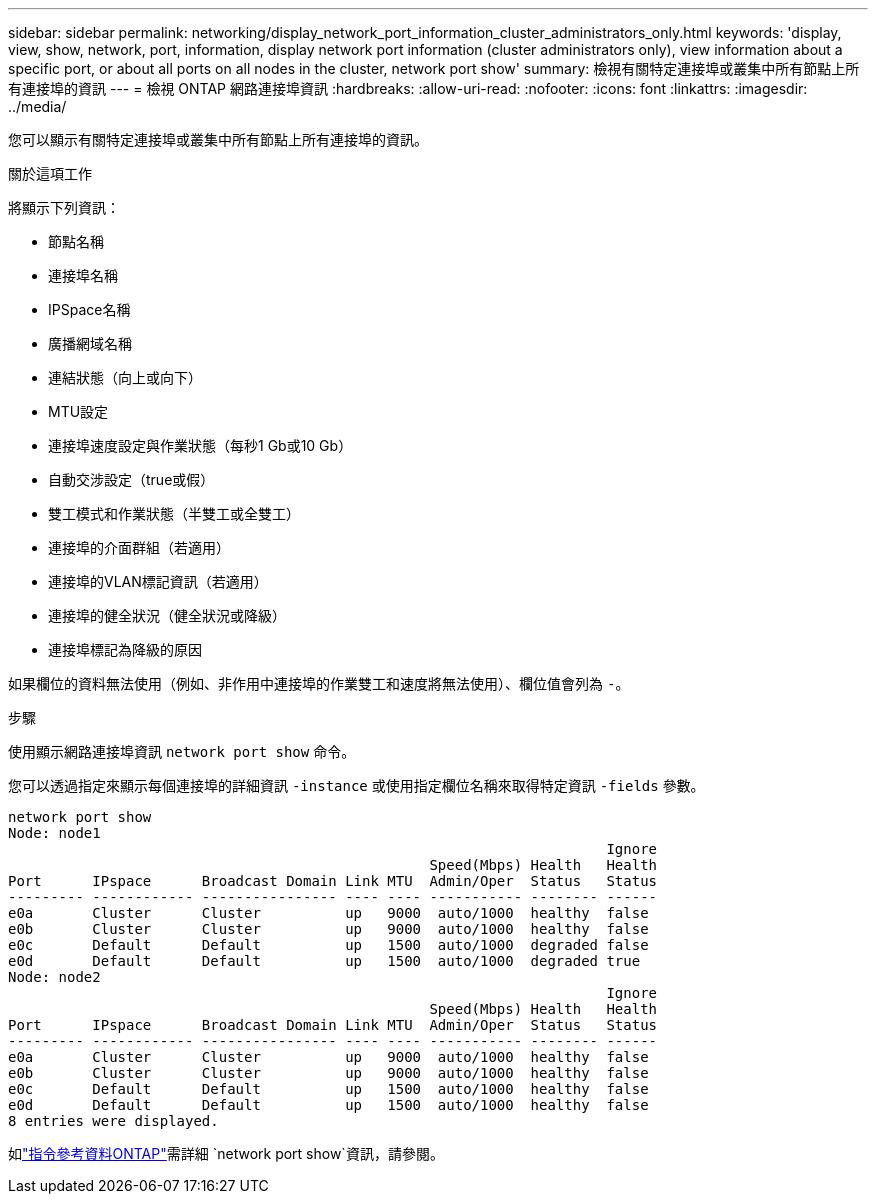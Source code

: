 ---
sidebar: sidebar 
permalink: networking/display_network_port_information_cluster_administrators_only.html 
keywords: 'display, view, show, network, port, information, display network port information (cluster administrators only), view information about a specific port, or about all ports on all nodes in the cluster, network port show' 
summary: 檢視有關特定連接埠或叢集中所有節點上所有連接埠的資訊 
---
= 檢視 ONTAP 網路連接埠資訊
:hardbreaks:
:allow-uri-read: 
:nofooter: 
:icons: font
:linkattrs: 
:imagesdir: ../media/


[role="lead"]
您可以顯示有關特定連接埠或叢集中所有節點上所有連接埠的資訊。

.關於這項工作
將顯示下列資訊：

* 節點名稱
* 連接埠名稱
* IPSpace名稱
* 廣播網域名稱
* 連結狀態（向上或向下）
* MTU設定
* 連接埠速度設定與作業狀態（每秒1 Gb或10 Gb）
* 自動交涉設定（true或假）
* 雙工模式和作業狀態（半雙工或全雙工）
* 連接埠的介面群組（若適用）
* 連接埠的VLAN標記資訊（若適用）
* 連接埠的健全狀況（健全狀況或降級）
* 連接埠標記為降級的原因


如果欄位的資料無法使用（例如、非作用中連接埠的作業雙工和速度將無法使用）、欄位值會列為 `-`。

.步驟
使用顯示網路連接埠資訊 `network port show` 命令。

您可以透過指定來顯示每個連接埠的詳細資訊 `-instance` 或使用指定欄位名稱來取得特定資訊 `-fields` 參數。

....
network port show
Node: node1
                                                                       Ignore
                                                  Speed(Mbps) Health   Health
Port      IPspace      Broadcast Domain Link MTU  Admin/Oper  Status   Status
--------- ------------ ---------------- ---- ---- ----------- -------- ------
e0a       Cluster      Cluster          up   9000  auto/1000  healthy  false
e0b       Cluster      Cluster          up   9000  auto/1000  healthy  false
e0c       Default      Default          up   1500  auto/1000  degraded false
e0d       Default      Default          up   1500  auto/1000  degraded true
Node: node2
                                                                       Ignore
                                                  Speed(Mbps) Health   Health
Port      IPspace      Broadcast Domain Link MTU  Admin/Oper  Status   Status
--------- ------------ ---------------- ---- ---- ----------- -------- ------
e0a       Cluster      Cluster          up   9000  auto/1000  healthy  false
e0b       Cluster      Cluster          up   9000  auto/1000  healthy  false
e0c       Default      Default          up   1500  auto/1000  healthy  false
e0d       Default      Default          up   1500  auto/1000  healthy  false
8 entries were displayed.
....
如link:https://docs.netapp.com/us-en/ontap-cli/network-port-show.html["指令參考資料ONTAP"^]需詳細 `network port show`資訊，請參閱。
